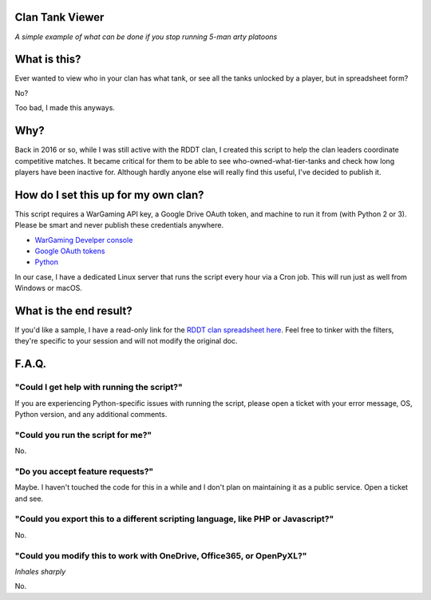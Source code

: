 Clan Tank Viewer
================

*A simple example of what can be done if you stop running 5-man arty platoons*

What is this?
=============

Ever wanted to view who in your clan has what tank, or see all the tanks unlocked by a player, but in spreadsheet form?

No?

Too bad, I made this anyways.

Why?
====

Back in 2016 or so, while I was still active with the RDDT clan, I created this script to help the clan leaders
coordinate competitive matches. It became critical for them to be able to see who-owned-what-tier-tanks and check how
long players have been inactive for. Although hardly anyone else will really find this useful, I've decided to publish it.

How do I set this up for my own clan?
=====================================

This script requires a WarGaming API key, a Google Drive OAuth token, and machine to run it from (with Python 2 or 3).
Please be smart and never publish these credentials anywhere.

* `WarGaming Develper console <https://developers.wargaming.net/>`_
* `Google OAuth tokens <http://gspread.readthedocs.org/en/latest/oauth2.html>`_
* `Python <https://www.python.org/downloads/>`_

In our case, I have a dedicated Linux server that runs the script every hour via a Cron job. This will run just as well
from Windows or macOS.

What is the end result?
=======================

If you'd like a sample, I have a read-only link for the
`RDDT clan spreadsheet here <https://docs.google.com/spreadsheets/d/1mwAh83IryBxvr_IaTbKgzu-I8CU-Zuk8wlPniB6uf68/edit?usp=sharing>`_.
Feel free to tinker with the filters, they're specific to your session and will not modify the original doc.

F.A.Q.
======

"Could I get help with running the script?"
-------------------------------------------

If you are experiencing Python-specific issues with running the script, please open a ticket with your error message,
OS, Python version, and any additional comments.

"Could you run the script for me?"
----------------------------------

No.

"Do you accept feature requests?"
---------------------------------

Maybe. I haven't touched the code for this in a while and I don't plan on maintaining it as a public service. Open a
ticket and see.

"Could you export this to a different scripting language, like PHP or Javascript?"
----------------------------------------------------------------------------------

No.

"Could you modify this to work with OneDrive, Office365, or OpenPyXL?"
----------------------------------------------------------------------

*Inhales sharply*

No.
